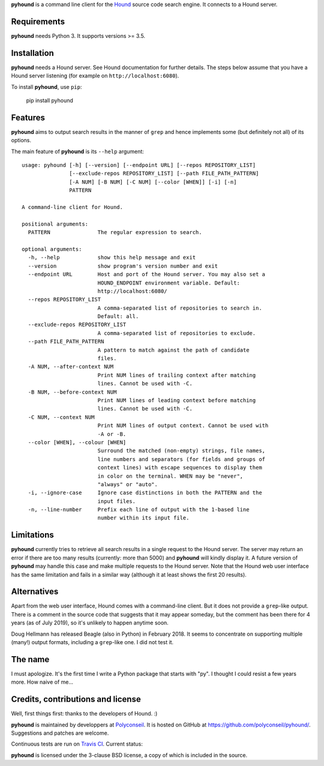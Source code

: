 **pyhound** is a command line client for the `Hound`_ source code search
engine. It connects to a Hound server.

.. _Hound: https://github.com/hound-search/Hound


Requirements
============

**pyhound** needs Python 3. It supports versions >= 3.5.


Installation
============

**pyhound** needs a Hound server. See Hound documentation for further
details. The steps below assume that you have a Hound server listening
(for example on ``http://localhost:6080``).

To install **pyhound**, use ``pip``:

    pip install pyhound


Features
========

**pyhound** aims to output search results in the manner of ``grep``
and hence implements some (but definitely not all) of its options.

The main feature of **pyhound** is its ``--help`` argument::

    usage: pyhound [-h] [--version] [--endpoint URL] [--repos REPOSITORY_LIST]
                   [--exclude-repos REPOSITORY_LIST] [--path FILE_PATH_PATTERN]
                   [-A NUM] [-B NUM] [-C NUM] [--color [WHEN]] [-i] [-n]
                   PATTERN
    
    A command-line client for Hound.
    
    positional arguments:
      PATTERN               The regular expression to search.
    
    optional arguments:
      -h, --help            show this help message and exit
      --version             show program's version number and exit
      --endpoint URL        Host and port of the Hound server. You may also set a
                            HOUND_ENDPOINT environment variable. Default:
                            http://localhost:6080/
      --repos REPOSITORY_LIST
                            A comma-separated list of repositories to search in.
                            Default: all.
      --exclude-repos REPOSITORY_LIST
                            A comma-separated list of repositories to exclude.
      --path FILE_PATH_PATTERN
                            A pattern to match against the path of candidate
                            files.
      -A NUM, --after-context NUM
                            Print NUM lines of trailing context after matching
                            lines. Cannot be used with -C.
      -B NUM, --before-context NUM
                            Print NUM lines of leading context before matching
                            lines. Cannot be used with -C.
      -C NUM, --context NUM
                            Print NUM lines of output context. Cannot be used with
                            -A or -B.
      --color [WHEN], --colour [WHEN]
                            Surround the matched (non-empty) strings, file names,
                            line numbers and separators (for fields and groups of
                            context lines) with escape sequences to display them
                            in color on the terminal. WHEN may be "never",
                            "always" or "auto".
      -i, --ignore-case     Ignore case distinctions in both the PATTERN and the
                            input files.
      -n, --line-number     Prefix each line of output with the 1-based line
                            number within its input file.


Limitations
===========

**pyhound** currently tries to retrieve all search results in a single
request to the Hound server. The server may return an error if there
are too many results (currently: more than 5000) and **pyhound** will
kindly display it. A future version of **pyhound** may handle this
case and make multiple requests to the Hound server. Note that the
Hound web user interface has the same limitation and fails in a
similar way (although it at least shows the first 20 results).


Alternatives
============

Apart from the web user interface, Hound comes with a command-line
client. But it does not provide a ``grep``-like output. There is a
comment in the source code that suggests that it may appear someday,
but the comment has been there for 4 years (as of July 2019), so it's
unlikely to happen anytime soon.

Doug Hellmann has released Beagle (also in Python) in February 2018.
It seems to concentrate on supporting multiple (many!) output formats,
including a ``grep``-like one. I did not test it.


The name
========

I must apologize. It's the first time I write a Python package that
starts with "py". I thought I could resist a few years more. How naive
of me...


Credits, contributions and license
==================================

Well, first things first: thanks to the developers of Hound. :)

**pyhound** is maintained by developpers at `Polyconseil`_. It is
hosted on GitHub at https://github.com/polyconseil/pyhound/.
Suggestions and patches are welcome.

Continuous tests are run on `Travis CI <https://travis-ci.org>`_.
Current status: |travis-ci-status|_

.. |travis-ci-status| image:: https://travis-ci.org/Polyconseil/pyhound.svg?branch=master

.. _travis-ci-status: https://travis-ci.org/Polyconseil/pyhound

**pyhound** is licensed under the 3-clause BSD license, a copy of
which is included in the source.

.. _Polyconseil: http://www.polyconseil.fr
